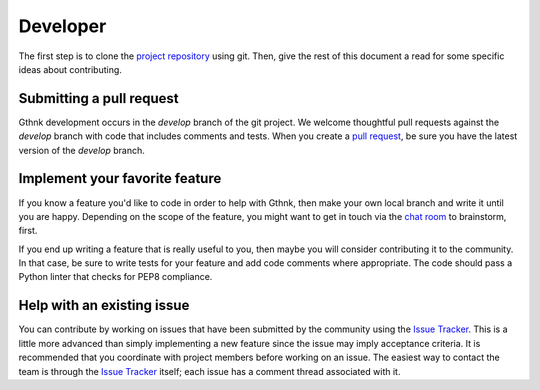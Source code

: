 Developer
=========

The first step is to clone the `project repository <http://github.com/iandennismiller/gthnk>`_ using git.
Then, give the rest of this document a read for some specific ideas about contributing.

Submitting a pull request
-------------------------

Gthnk development occurs in the `develop` branch of the git project.
We welcome thoughtful pull requests against the `develop` branch with code that includes comments and tests.
When you create a `pull request <https://help.github.com/articles/creating-a-pull-request/>`_, be sure you have the latest version of the `develop` branch.

Implement your favorite feature
-------------------------------

If you know a feature you'd like to code in order to help with Gthnk, then make your own local branch and write it until you are happy.
Depending on the scope of the feature, you might want to get in touch via the `chat room <http://chat.gthnk.com>`_ to brainstorm, first.

If you end up writing a feature that is really useful to you, then maybe you will consider contributing it to the community.
In that case, be sure to write tests for your feature and add code comments where appropriate.
The code should pass a Python linter that checks for PEP8 compliance.

Help with an existing issue
---------------------------

You can contribute by working on issues that have been submitted by the community using the `Issue Tracker <http://issues.gthnk.com>`_.
This is a little more advanced than simply implementing a new feature since the issue may imply acceptance criteria.
It is recommended that you coordinate with project members before working on an issue.
The easiest way to contact the team is through the `Issue Tracker <http://issues.gthnk.com>`_ itself; each issue has a comment thread associated with it.

